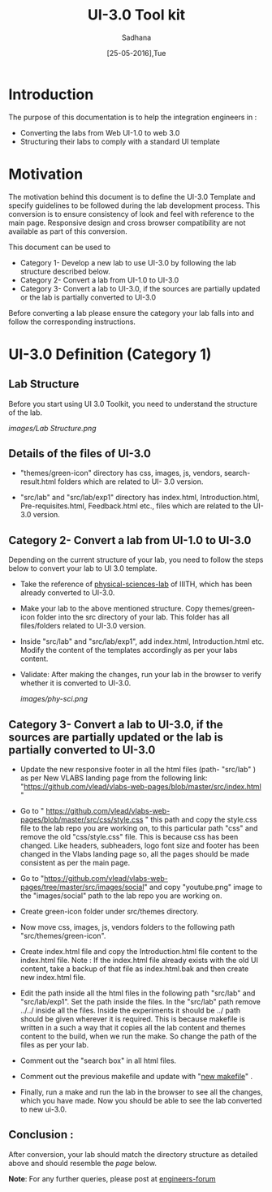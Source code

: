 #+Title: UI-3.0 Tool kit
#+Date: [25-05-2016],Tue
#+Author:Sadhana

* Introduction 
  The purpose of this documentation is to help the integration engineers in :
  - Converting the labs from Web UI-1.0 to web 3.0
  - Structuring their labs to comply with a standard UI template

* Motivation 
  The motivation behind this document is to define the UI-3.0 Template and
  specify guidelines to be followed during the lab development process. This
  conversion is to ensure consistency of look and feel with reference to the
  main page. Responsive design and cross browser compatibility are not
  available as part of this conversion. 

  This document can be used to 
  - Category 1- Develop a new lab to use UI-3.0 by following the lab structure described below.
  - Category 2- Convert a lab from UI-1.0 to UI-3.0 
  - Category 3- Convert a lab to UI-3.0, if the sources are partially updated or the lab
    is partially converted to UI-3.0
  

  Before converting a lab please ensure the category your lab falls into and
  follow the corresponding instructions. 

* UI-3.0 Definition (Category 1)

**  Lab Structure
     
     Before you start using UI 3.0 Toolkit, you need to understand
     the structure of the lab.
     
     [[images/Lab Structure.png]]
     
** Details of the files of UI-3.0
   
   - "themes/green-icon" directory has css, images, js, vendors,
      search-result.html folders which are related to UI- 3.0 version.

   - "src/lab" and "src/lab/exp1" directory has index.html, Introduction.html,
      Pre-requisites.html, Feedback.html etc., files which are related to the
      UI-3.0 version.

** Category 2- Convert a lab from UI-1.0 to UI-3.0
    
    Depending on the current structure of your lab, you need to follow
    the steps below to convert your lab to UI 3.0 template.
  
 -  Take the reference of [[https://github.com/Virtual-Labs/physical-sciences-iiith][physical-sciences-lab]] of IIITH, which has been
    already converted to UI-3.0.
 
-   Make your lab to the above mentioned structure.
    Copy themes/green-icon folder into the src directory of your lab.
    This folder has all files/folders related to UI-3.0 version.

-   Inside "src/lab" and "src/lab/exp1", add index.html,
    Introduction.html etc. Modify the content of the templates
    accordingly as per your labs content.

-   Validate: After making the changes, run your lab in the browser to verify
    whether it is converted to UI-3.0. 

    [[images/phy-sci.png]]

** Category 3- Convert a lab to UI-3.0, if the sources are partially updated or the lab is partially converted to UI-3.0

-  Update the new responsive footer in all the html files (path- "src/lab" ) as
   per New VLABS landing page from the following link:
   "https://github.com/vlead/vlabs-web-pages/blob/master/src/index.html "

-  Go to "
   https://github.com/vlead/vlabs-web-pages/blob/master/src/css/style.css " this
   path and copy the style.css file to the lab repo you are working on, to this
   particular path "css" and remove the old "css/style.css" file.  This is
   because css has been changed.  Like headers, subheaders, logo font size and
   footer has been changed in the Vlabs landing page so, all the pages should be
   made consistent as per the main page.

-  Go to
   "https://github.com/vlead/vlabs-web-pages/tree/master/src/images/social" and
   copy "youtube.png" image to the "images/social" path to the lab repo you are
   working on.
  
-  Create green-icon folder under src/themes directory.

-  Now move css, images, js, vendors folders to the following path
   "src/themes/green-icon".

-  Create index.html file and copy the Introduction.html file content to the
   index.html file.  Note : If the index.html file already exists with the old
   UI content, take a backup of that file as index.html.bak and then create new 
   index.html file.

-  Edit the path inside all the html files in the following path
   "src/lab" and "src/lab/exp1".  Set the path inside the files. In
   the "src/lab" path remove ../../ inside all the files. Inside the
   experiments it should be ../ path should be given wherever it is
   required. This is because makefile is written in a such a way that
   it copies all the lab content and themes content to the build, when
   we run the make. So change the path of the files as per your lab.
 
-  Comment out the "search box" in all html files.
   
-  Comment out the previous makefile and update with "[[https://github.com/Virtual-Labs/physical-sciences-iiith/blob/master/src/makefile][new makefile]]" .
   
-  Finally, run a make and run the lab in the browser to see all the
   changes, which you have made. Now you should be able to see the lab
   converted to new ui-3.0.

** Conclusion :
   After conversion, your lab should match the directory structure as detailed
   above and should resemble the [[images/phy-sci.png][page]] below.

*Note*: For any further queries, please post at [[https://github.com/Virtual-Labs/engineers-forum][engineers-forum]] 
